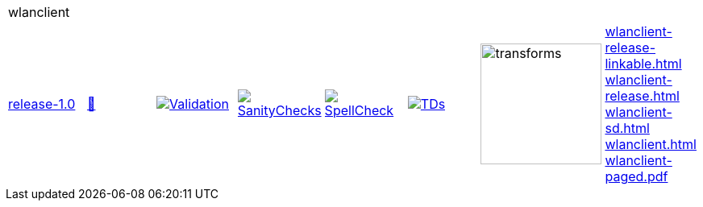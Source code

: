 [cols="1,1,1,1,1,1,1,1"]
|===
8+|wlanclient 
| https://github.com/commoncriteria/wlanclient/tree/release-1.0[release-1.0] 
a| https://commoncriteria.github.io/wlanclient/release-1.0/wlanclient-release.html[📄]
a|[link=https://github.com/commoncriteria/wlanclient/blob/gh-pages/release-1.0/ValidationReport.txt]
image::https://raw.githubusercontent.com/commoncriteria/wlanclient/gh-pages/release-1.0/validation.svg[Validation]
a|[link=https://github.com/commoncriteria/wlanclient/blob/gh-pages/release-1.0/SanityChecksOutput.md]
image::https://raw.githubusercontent.com/commoncriteria/wlanclient/gh-pages/release-1.0/warnings.svg[SanityChecks]
a|[link=https://github.com/commoncriteria/wlanclient/blob/gh-pages/release-1.0/SpellCheckReport.txt]
image::https://raw.githubusercontent.com/commoncriteria/wlanclient/gh-pages/release-1.0/spell-badge.svg[SpellCheck]
a|[link=https://github.com/commoncriteria/wlanclient/blob/gh-pages/release-1.0/TDValidationReport.txt]
image::https://raw.githubusercontent.com/commoncriteria/wlanclient/gh-pages/release-1.0/tds.svg[TDs]
a|image::https://raw.githubusercontent.com/commoncriteria/wlanclient/gh-pages/release-1.0/transforms.svg[transforms,150]
a| 
https://commoncriteria.github.io/wlanclient/release-1.0/wlanclient-release-linkable.html[wlanclient-release-linkable.html] +
https://commoncriteria.github.io/wlanclient/release-1.0/wlanclient-release.html[wlanclient-release.html] +
https://commoncriteria.github.io/wlanclient/release-1.0/wlanclient-sd.html[wlanclient-sd.html] +
https://commoncriteria.github.io/wlanclient/release-1.0/wlanclient.html[wlanclient.html] +
https://commoncriteria.github.io/wlanclient/release-1.0/wlanclient-paged.pdf[wlanclient-paged.pdf] +
|===
